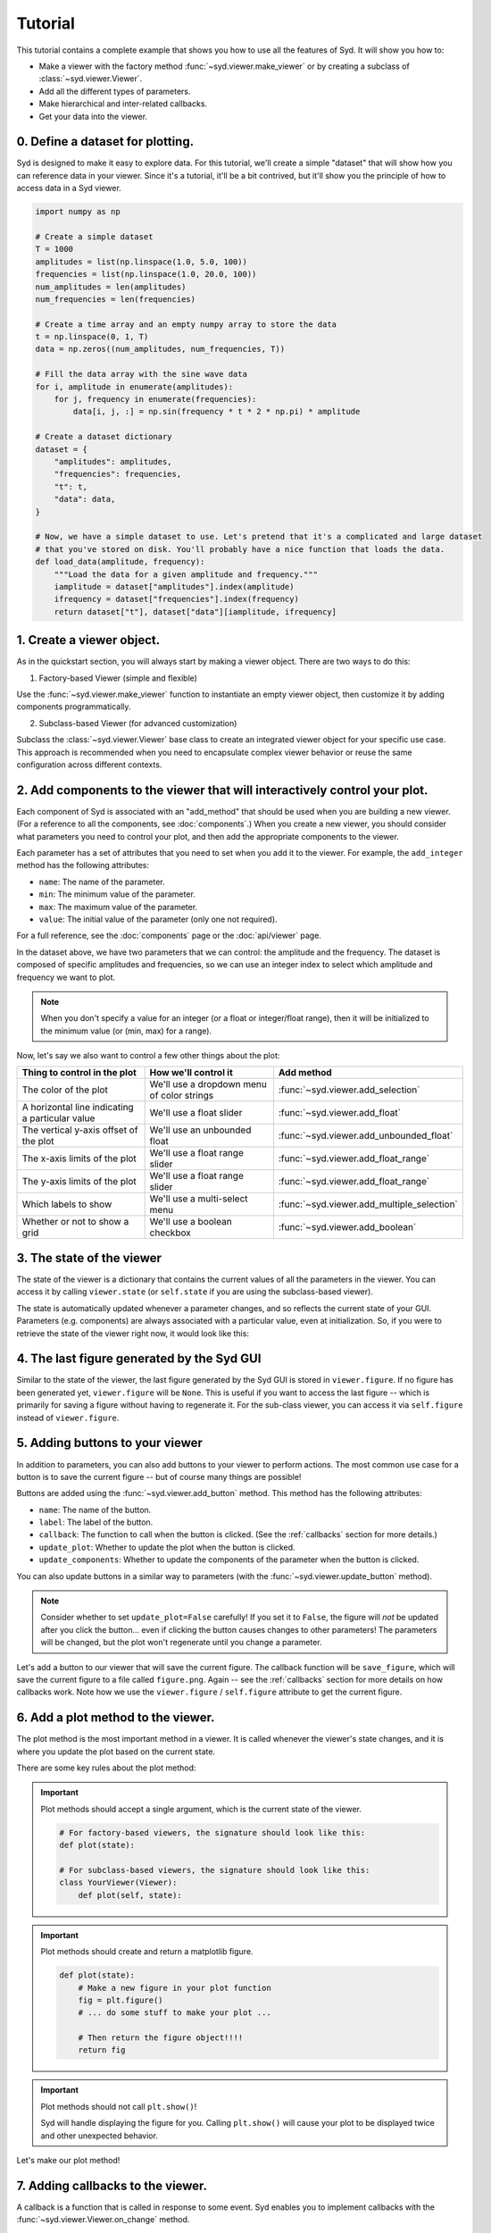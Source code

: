 .. _tutorial:

Tutorial
========

This tutorial contains a complete example that shows you how to use all the features of Syd. It will show
you how to: 

* Make a viewer with the factory method :func:`~syd.viewer.make_viewer` or by creating a subclass of :class:`~syd.viewer.Viewer`.
* Add all the different types of parameters. 
* Make hierarchical and inter-related callbacks. 
* Get your data into the viewer.

0. Define a dataset for plotting.
^^^^^^^^^^^^^^^^^^^^^^^^^^^^^^^^^

Syd is designed to make it easy to explore data. For this tutorial, we'll create a simple "dataset" that will show how you can
reference data in your viewer. Since it's a tutorial, it'll be a bit contrived, but it'll show you the principle of how to access
data in a Syd viewer. 

.. code-block:: python

    import numpy as np

    # Create a simple dataset
    T = 1000
    amplitudes = list(np.linspace(1.0, 5.0, 100))
    frequencies = list(np.linspace(1.0, 20.0, 100))
    num_amplitudes = len(amplitudes)
    num_frequencies = len(frequencies)
    
    # Create a time array and an empty numpy array to store the data
    t = np.linspace(0, 1, T)
    data = np.zeros((num_amplitudes, num_frequencies, T))

    # Fill the data array with the sine wave data
    for i, amplitude in enumerate(amplitudes):
        for j, frequency in enumerate(frequencies):
            data[i, j, :] = np.sin(frequency * t * 2 * np.pi) * amplitude

    # Create a dataset dictionary
    dataset = {
        "amplitudes": amplitudes,
        "frequencies": frequencies,
        "t": t,
        "data": data,
    }

    # Now, we have a simple dataset to use. Let's pretend that it's a complicated and large dataset
    # that you've stored on disk. You'll probably have a nice function that loads the data. 
    def load_data(amplitude, frequency):
        """Load the data for a given amplitude and frequency."""
        iamplitude = dataset["amplitudes"].index(amplitude)
        ifrequency = dataset["frequencies"].index(frequency)
        return dataset["t"], dataset["data"][iamplitude, ifrequency]


1. Create a viewer object.
^^^^^^^^^^^^^^^^^^^^^^^^^^

As in the quickstart section, you will always start by making a viewer object. There are two ways to do this:

1. Factory-based Viewer (simple and flexible)

Use the :func:`~syd.viewer.make_viewer` function to instantiate an empty viewer object, then customize it by adding components programmatically.

2. Subclass-based Viewer (for advanced customization)

Subclass the :class:`~syd.viewer.Viewer` base class to create an integrated viewer object for your specific use case. This approach is recommended when you need to encapsulate complex viewer behavior or reuse the same configuration across different contexts.

.. tabs::
  
  .. tab:: Factory-based

    .. code-block:: python

        # Start by importing the make_viewer function
        from syd import make_viewer

        # Then use it to make an empty viewer object!
        viewer = make_viewer()

  .. tab:: Subclass-based

    .. code-block:: python

        # Start by importing the Viewer class
        from syd import Viewer

        # Then create a subclass of Viewer
        class MyViewer(Viewer):
            pass
            # We'll expand on this later...

        # Then initialize your custom viewer class
        viewer = MyViewer()


2. Add components to the viewer that will interactively control your plot.
^^^^^^^^^^^^^^^^^^^^^^^^^^^^^^^^^^^^^^^^^^^^^^^^^^^^^^^^^^^^^^^^^^^^^^^^^^

Each component of Syd is associated with an "add_method" that should be used when you are building
a new viewer. (For a reference to all the components, see :doc:`components`.) When you create a new
viewer, you should consider what parameters you need to control your plot, and then add the appropriate
components to the viewer.

Each parameter has a set of attributes that you need to set when you add it to the viewer. For example, 
the ``add_integer`` method has the following attributes:

* ``name``: The name of the parameter.
* ``min``: The minimum value of the parameter.
* ``max``: The maximum value of the parameter.
* ``value``: The initial value of the parameter (only one not required). 

For a full reference, see the :doc:`components` page or the :doc:`api/viewer` page.

In the dataset above, we have two parameters that we can control: the amplitude and the frequency.
The dataset is composed of specific amplitudes and frequencies, so we can use an integer index to select which
amplitude and frequency we want to plot.

.. tabs::

  .. tab:: Factory-based

    .. code-block:: python

        from syd import make_viewer

        num_amplitudes = len(dataset["amplitudes"])
        num_frequencies = len(dataset["frequencies"])
        
        viewer = make_viewer()
        viewer.add_integer("amplitude", min=0, max=num_amplitudes-1)
        viewer.add_integer("frequency", min=0, max=num_frequencies-1)

  .. tab:: Subclass-based

    .. code-block:: python

        from syd import Viewer

        num_amplitudes = len(dataset["amplitudes"])
        num_frequencies = len(dataset["frequencies"])

        class MyViewer(Viewer):
            def __init__(self):
                self.add_integer("amplitude", min=0, max=num_amplitudes-1)
                self.add_integer("frequency", min=0, max=num_frequencies-1)

.. note::
    When you don't specify a value for an integer (or a float or integer/float range),
    then it will be initialized to the minimum value (or (min, max) for a range). 

Now, let's say we also want to control a few other things about the plot:

.. list-table::
  :widths: 50 50 50
  :header-rows: 1

  * - Thing to control in the plot
    - How we'll control it
    - Add method
  * - The color of the plot
    - We'll use a dropdown menu of color strings
    - :func:`~syd.viewer.add_selection`
  * - A horizontal line indicating a particular value
    - We'll use a float slider
    - :func:`~syd.viewer.add_float`
  * - The vertical y-axis offset of the plot
    - We'll use an unbounded float
    - :func:`~syd.viewer.add_unbounded_float`
  * - The x-axis limits of the plot
    - We'll use a float range slider
    - :func:`~syd.viewer.add_float_range`
  * - The y-axis limits of the plot
    - We'll use a float range slider
    - :func:`~syd.viewer.add_float_range`
  * - Which labels to show
    - We'll use a multi-select menu
    - :func:`~syd.viewer.add_multiple_selection`
  * - Whether or not to show a grid
    - We'll use a boolean checkbox
    - :func:`~syd.viewer.add_boolean`

.. tabs::

  .. tab:: Factory-based

    .. code-block:: python
        
        from syd import make_viewer

        num_amplitudes = len(dataset["amplitudes"])
        num_frequencies = len(dataset["frequencies"]) 
        
        viewer = make_viewer()
        viewer.add_integer("amplitude", min=0, max=num_amplitudes-1)
        viewer.add_integer("frequency", min=0, max=num_frequencies-1)

        # Add all the other components we want to control
        viewer.add_selection("color", value="red", options=["red", "blue", "green"])
        viewer.add_float("horizontal", value=0.0, min=-10.0, max=10.0)
        viewer.add_unbounded_float("offset", value=0.0)
        viewer.add_float_range("xlimits", value=(0.0, 1.0), min=-10.0, max=1.0)
        viewer.add_float_range("ylimits", value=(-1.0, 1.0), min=-10, max=10)
        viewer.add_multiple_selection("labels", value=["x", "y", "title", "legend"], options=["x", "y", "title", "legend"])
        viewer.add_boolean("show_grid", value=True)

  .. tab:: Subclass-based

    .. code-block:: python

        from syd import Viewer

        num_amplitudes = len(dataset["amplitudes"])
        num_frequencies = len(dataset["frequencies"])

        class MyViewer(Viewer):
            def __init__(self):
                self.add_integer("amplitude", min=0, max=num_amplitudes-1)
                self.add_integer("frequency", min=0, max=num_frequencies-1)

                # Add all the other components we want to control
                self.add_selection("color", value="red", options=["red", "blue", "green"])
                self.add_float("horizontal", value=0.0, min=-10.0, max=10.0)
                self.add_unbounded_float("offset", value=0.0)
                self.add_float_range("xlimits", value=(0.0, 1.0), min=-10.0, max=1.0)
                self.add_float_range("ylimits", value=(-1.0, 1.0), min=-10, max=10)
                self.add_multiple_selection("labels", value=["x", "y", "title", "legend"], options=["x", "y", "title", "legend"])
                self.add_boolean("show_grid", value=True)

3. The state of the viewer
^^^^^^^^^^^^^^^^^^^^^^^^^^

The state of the viewer is a dictionary that contains the current values of all the parameters in the viewer.
You can access it by calling ``viewer.state`` (or ``self.state`` if you are using the subclass-based viewer).

The state is automatically updated whenever a parameter changes, and so reflects the current state of your GUI.
Parameters (e.g. components) are always associated with a particular value, even at initialization. So, if you
were to retrieve the state of the viewer right now, it would look like this:

.. tabs::

  .. tab:: Factory-based

    .. code-block:: python

        from syd import make_viewer

        num_amplitudes = len(dataset["amplitudes"])
        num_frequencies = len(dataset["frequencies"]) 
        
        viewer = make_viewer()
        viewer.add_integer("amplitude", min=0, max=num_amplitudes-1)
        viewer.add_integer("frequency", min=0, max=num_frequencies-1)
        viewer.add_selection("color", value="red", options=["red", "blue", "green"])
        viewer.add_float("horizontal", value=0.0, min=-10.0, max=10.0)
        viewer.add_unbounded_float("offset", value=0.0)
        viewer.add_float_range("xlimits", value=(0.0, 1.0), min=-10.0, max=1.0)
        viewer.add_float_range("ylimits", value=(-1.0, 1.0), min=-10, max=10)
        viewer.add_multiple_selection("labels", value=["x", "y", "title", "legend"], options=["x", "y", "title", "legend"])
        viewer.add_boolean("show_grid", value=True)

        # You can access the current state of the viewer by calling viewer.state
        print(viewer.state)
        {
            "amplitude": 0,
            "frequency": 0,
            "color": "red",
            "horizontal": 0.0,
            "offset": 0.0,
            "xlimits": (0.0, 1.0),
            "ylimits": (-1.0, 1.0),
            "labels": ["x", "y", "title", "legend"],
            "show_grid": True,
        }

  .. tab:: Subclass-based

    .. code-block:: python
        
        from syd import Viewer

        num_amplitudes = len(dataset["amplitudes"])
        num_frequencies = len(dataset["frequencies"])

        class MyViewer(Viewer):
            def __init__(self):
                self.add_integer("amplitude", min=0, max=num_amplitudes-1)
                self.add_integer("frequency", min=0, max=num_frequencies-1)
                self.add_selection("color", value="red", options=["red", "blue", "green"])
                self.add_float("horizontal", value=0.0, min=-10.0, max=10.0)
                self.add_unbounded_float("offset", value=0.0)
                self.add_float_range("xlimits", value=(0.0, 1.0), min=-10.0, max=1.0)
                self.add_float_range("ylimits", value=(-1.0, 1.0), min=-10, max=10)
                self.add_multiple_selection("labels", value=["x", "y", "title", "legend"], options=["x", "y", "title", "legend"])
                self.add_boolean("show_grid", value=True)

                # self.state will enable you to access the state of the viewer
                print(self.state)

        viewer = MyViewer()
        
        # So will viewer.state once you've initialized it to a particular name! (In this case, "viewer")
        print(viewer.state)
        {
            "amplitude": 0,
            "frequency": 0,
            "color": "red",
            "horizontal": 0.0,
            "offset": 0.0,
            "xlimits": (0.0, 1.0),
            "ylimits": (-1.0, 1.0),
            "labels": ["x", "y", "title", "legend"],
            "show_grid": True,
        }

4. The last figure generated by the Syd GUI
^^^^^^^^^^^^^^^^^^^^^^^^^^^^^^^^^^^^^^^^^^^

Similar to the state of the viewer, the last figure generated by the Syd GUI is stored in ``viewer.figure``. 
If no figure has been generated yet, ``viewer.figure`` will be ``None``. This is useful if you want to access
the last figure -- which is primarily for saving a figure without having to regenerate it. For the sub-class
viewer, you can access it via ``self.figure`` instead of ``viewer.figure``.


5. Adding buttons to your viewer
^^^^^^^^^^^^^^^^^^^^^^^^^^^^^^^^

In addition to parameters, you can also add buttons to your viewer to perform actions. The most common use
case for a button is to save the current figure -- but of course many things are possible!

Buttons are added using the :func:`~syd.viewer.add_button` method. This method has the following attributes:

* ``name``: The name of the button.
* ``label``: The label of the button.
* ``callback``: The function to call when the button is clicked. (See the :ref:`callbacks` section for more details.)
* ``update_plot``: Whether to update the plot when the button is clicked.
* ``update_components``: Whether to update the components of the parameter when the button is clicked.

You can also update buttons in a similar way to parameters (with the :func:`~syd.viewer.update_button` method).

.. note::

    Consider whether to set ``update_plot=False`` carefully! If you set it to ``False``, the figure will *not* be updated
    after you click the button... even if clicking the button causes changes to other parameters! The parameters will
    be changed, but the plot won't regenerate until you change a parameter.

Let's add a button to our viewer that will save the current figure. The callback function will be ``save_figure``,
which will save the current figure to a file called ``figure.png``. Again -- see the :ref:`callbacks` section for more
details on how callbacks work. Note how we use the ``viewer.figure`` / ``self.figure`` attribute to get the current figure.

.. tabs::

  .. tab:: Factory-based

    .. code-block:: python

        from syd import make_viewer

        num_amplitudes = len(dataset["amplitudes"])
        num_frequencies = len(dataset["frequencies"]) 

        viewer = make_viewer()

        def save_figure(state):
            # Get the current figure
            fig = viewer.figure

            # Save the figure
            fig.savefig("figure.png")

        # Note: the save_figure function is defined after the viewer is created so the 
        # reference to viewer.figure is clearly defined. For best practice, use a subclass
        # based viewer to make sure that self.figure is the figure you're looking for!
        
        viewer.add_integer("amplitude", min=0, max=num_amplitudes-1)
        viewer.add_integer("frequency", min=0, max=num_frequencies-1)
        viewer.add_selection("color", value="red", options=["red", "blue", "green"])
        viewer.add_float("horizontal", value=0.0, min=-10.0, max=10.0)
        viewer.add_unbounded_float("offset", value=0.0)
        viewer.add_float_range("xlimits", value=(0.0, 1.0), min=-10.0, max=1.0)
        viewer.add_float_range("ylimits", value=(-1.0, 1.0), min=-10, max=10)
        viewer.add_multiple_selection("labels", value=["x", "y", "title", "legend"], options=["x", "y", "title", "legend"])
        viewer.add_boolean("show_grid", value=True)
        viewer.add_button("save_figure", label="Save Figure", callback=save_figure, update_plot=False)
        
  .. tab:: Subclass-based

    .. code-block:: python
        
        from syd import Viewer

        num_amplitudes = len(dataset["amplitudes"])
        num_frequencies = len(dataset["frequencies"])

        class MyViewer(Viewer):
            def __init__(self):
                self.add_integer("amplitude", min=0, max=num_amplitudes-1)
                self.add_integer("frequency", min=0, max=num_frequencies-1)
                self.add_selection("color", value="red", options=["red", "blue", "green"])
                self.add_float("horizontal", value=0.0, min=-10.0, max=10.0)
                self.add_unbounded_float("offset", value=0.0)
                self.add_float_range("xlimits", value=(0.0, 1.0), min=-10.0, max=1.0)
                self.add_float_range("ylimits", value=(-1.0, 1.0), min=-10, max=10)
                self.add_multiple_selection("labels", value=["x", "y", "title", "legend"], options=["x", "y", "title", "legend"])
                self.add_boolean("show_grid", value=True)
                self.add_button("save_figure", label="Save Figure", callback=self.save_figure, update_plot=False)

            def save_figure(self, state):
                # Get the current figure
                fig = self.figure

                # Save the figure
                fig.savefig("figure.png")

        viewer = MyViewer()


6. Add a plot method to the viewer.
^^^^^^^^^^^^^^^^^^^^^^^^^^^^^^^^^^^

The plot method is the most important method in a viewer. It is called whenever the viewer's state changes,
and it is where you update the plot based on the current state.

There are some key rules about the plot method:

.. important::

    Plot methods should accept a single argument, which is the current state of the viewer.
        
    .. code-block:: python

        # For factory-based viewers, the signature should look like this:
        def plot(state):

        # For subclass-based viewers, the signature should look like this:
        class YourViewer(Viewer):
            def plot(self, state):

.. important::
    
    Plot methods should create and return a matplotlib figure.

    .. code-block:: python

        def plot(state):
            # Make a new figure in your plot function
            fig = plt.figure()
            # ... do some stuff to make your plot ...

            # Then return the figure object!!!!
            return fig

.. important::
    
    Plot methods should not call ``plt.show()``! 
    
    Syd will handle displaying the figure for you. Calling ``plt.show()`` will cause your plot to be displayed twice
    and other unexpected behavior. 

Let's make our plot method! 

.. tabs::

  .. tab:: Factory-based

    .. code-block:: python

        from syd import make_viewer

        viewer = make_viewer()

        # ... all the add_* methods ...
        # ... adding the save_figure functionality ...
        def plot(state):
            # Get the data based on the current state
            current_amplitude = dataset["amplitudes"][state["amplitude"]]
            current_frequency = dataset["frequencies"][state["frequency"]]
            time, data = load_data(current_amplitude, current_frequency)

            # Get all the other parameters for plotting
            color = state["color"]
            horizontal = state["horizontal"]
            offset = state["offset"]
            xlimits = state["xlimits"]
            ylimits = state["ylimits"]
            labels = state["labels"]
            show_grid = state["show_grid"]

            # Make your figure
            fig, ax = plt.subplots(1, 1, figsize=(5, 4), layout="constrained")
            ax.plot(time, data + offset, color=color, label="data")
            ax.axhline(horizontal, color="black", linestyle="--", label="horizontal")
            ax.set_xlim(xlimits)
            ax.set_ylim(ylimits)
            if "x" in labels:
                ax.set_xlabel("Time")
            if "y" in labels:
                ax.set_ylabel("Amplitude")
            if "title" in labels:
                ax.set_title("Sine Wave")
            if "legend" in labels:
                ax.legend(loc="best")
            if show_grid:
                ax.grid()

            # Return the figure
            # ~ WITHOUT CALLING plt.show()!!! ~
            return fig

        # Tell the viewer to use your plot method
        viewer.set_plot(plot)

        # Note: if the plot method existed already, you could have done this:
        # viewer = make_viewer(plot)

  .. tab:: Subclass-based

    .. code-block:: python

        from syd import Viewer

        class MyViewer(Viewer):
            def __init__(self):
                # ... all the add_* methods ...

            def save_figure(self, state):
                # ... save figure code ...
                
            def plot(self, state):
                # Get the data based on the current state
                current_amplitude = dataset["amplitudes"][state["amplitude"]]
                current_frequency = dataset["frequencies"][state["frequency"]]
                time, data = load_data(current_amplitude, current_frequency)

                # Get all the other parameters for plotting
                color = state["color"]
                horizontal = state["horizontal"]
                offset = state["offset"]
                xlimits = state["xlimits"]
                ylimits = state["ylimits"]
                labels = state["labels"]
                show_grid = state["show_grid"]

                # Make your figure
                fig, ax = plt.subplots(1, 1, figsize=(5, 4), layout="constrained")
                ax.plot(time, data + offset, color=color, label="data")
                ax.axhline(horizontal, color="black", linestyle="--", label="horizontal")
                ax.set_xlim(xlimits)
                ax.set_ylim(ylimits)
                if "x" in labels:
                    ax.set_xlabel("Time")
                if "y" in labels:
                    ax.set_ylabel("Amplitude")
                if "title" in labels:
                    ax.set_title("Sine Wave")
                if "legend" in labels:
                    ax.legend(loc="best")
                if show_grid:
                    ax.grid()

                # Return the figure
                # ~ WITHOUT CALLING plt.show()!!! ~
                return fig

        # The plot method is a bound method to the MyViewer subclass, so this 
        # part doesn't need to be changed at all!
        viewer = MyViewer()


.. _callbacks:

7. Adding callbacks to the viewer.
^^^^^^^^^^^^^^^^^^^^^^^^^^^^^^^^^^

A callback is a function that is called in response to some event. Syd enables you to implement
callbacks with the :func:`~syd.viewer.Viewer.on_change` method. 

.. important::

    1. You define a callback function that should be called whenever certain parameters change. 
    2. You add that callback function to your viewer and tell Syd which parameters should initiate a call to it. 
    3. Callback functions follow the same rules as the plot method.
        Factory-based viewers should have a signature like ``your_callback(state)``

        Subclass-based viewers should have a signature like ``your_callback(self, state)``

    4. To change parameters during a callback, use the ``update_*`` methods!
        There is an update method associated with each parameter type (it has an identical API to the ``add`` methods...). 
        For more info on this, check out the :doc:`components` section. 

Let's think about what callbacks this viewer might need. 

* We added a mechanism to add an *unbounded offset* to the data!
* This means that the y-values of the data can be anything. 
* But, the horizontal line and the y-limits have specified min/max values, which might not overlap with our data. 
* So, we'll need a callback that changes the range of the horizontal line and the y-limits to be the same as the data.
* This will need to be changed whenever the amplitude or offset is updated.

.. tabs::

  .. tab:: Factory-based

    .. code-block:: python

        from syd import make_viewer

        viewer = make_viewer()

        # ... all the add_* methods ...
        # ... adding the save_figure functionality ...
        # ... adding the plot method ...

        # Create a callback function that accepts "state" as an argument
        def update_offset(state):
            # Get the data based on the current state
            current_amplitude = dataset["amplitudes"][state["amplitude"]]
            current_frequency = dataset["frequencies"][state["frequency"]]
            data = load_data(current_amplitude, current_frequency)[1]

            # Get the offset
            offset = state["offset"]
            min_plot_data = np.min(data + offset)
            max_plot_data = np.max(data + offset)

            # Update the min/max values of the horizontal line and the y-limits to match the plot data
            viewer.update_float_range(
                "ylimits",
                value=(min_plot_data, max_plot_data),
                min=min_plot_data,
                max=max_plot_data
            )
            viewer.update_float("horizontal", value=offset, min=min_plot_data, max=max_plot_data)

        # Add the callback to the viewer
        # The syntax here is:
        # viewer.on_change("parameter_name", callback_function)
        # Or if multiple parameters require the same callback, you can do this:
        # viewer.on_change(["parameter_name_1", "parameter_name_2"], callback_function)
        viewer.on_change(["amplitude", "offset"], update_offset)

  .. tab:: Subclass-based

    .. code-block:: python

        from syd import Viewer

        class MyViewer(Viewer):
            def __init__(self):
                # ... all the add_* methods ...

                # Add the callback to the viewer
                # The syntax here is:
                # self.on_change("parameter_name", callback_function)
                # Or if multiple parameters require the same callback, you can do this:
                # self.on_change(["parameter_name_1", "parameter_name_2"], callback_function)
                self.on_change(["amplitude", "offset"], self.update_offset)

            def save_figure(self, state):
                # ... save figure code ...
                
            def plot(self, state):
                # ... all the plot code ...
                return fig

            def update_offset(self, state):
                # Get the data based on the current state
                current_amplitude = dataset["amplitudes"][state["amplitude"]]
                current_frequency = dataset["frequencies"][state["frequency"]]
                data = load_data(current_amplitude, current_frequency)[1]

                # Get the offset
                offset = state["offset"]
                min_plot_data = np.min(data + offset)
                max_plot_data = np.max(data + offset)

                # Update the min/max values of the horizontal line and the y-limits to match the plot data
                self.update_float_range(
                    "ylimits",
                    value=(min_plot_data, max_plot_data),
                    min=min_plot_data,
                    max=max_plot_data
                )
                self.update_float("horizontal", value=offset, min=min_plot_data, max=max_plot_data)

        viewer = MyViewer()

.. note:: 
    For more examples on callbacks, check out the `hierarchical callbacks example <https://github.com/landoskape/syd/blob/main/examples/4-hierarchical_callbacks.ipynb>`_
    or run it yourself in colab:

    .. image:: https://colab.research.google.com/assets/colab-badge.svg
        :target: https://colab.research.google.com/github/landoskape/syd/blob/main/examples/4-hierarchical_callbacks.ipynb


8. Show or share the viewer!
^^^^^^^^^^^^^^^^^^^^^^^^^^^^

And that's it! You've made an advanced Syd viewer that can load data, plot it, and update it interactively.

The next step is to show or share the viewer. Syd is designed to seamlessly work in both jupyter notebooks
and web browsers. To see your viewer in a notebook, you can use the :func:`~syd.viewer.Viewer.show` method.
To see your viewer in a web browser, you can use the :func:`~syd.viewer.Viewer.share` method. Both have different
benefits. The notebook version is great for quickly exploring your data locally. The browser version is fast and 
quick too, with a slightly different style, and is awesome for sharing with others on your local network (it's 
hosted at your computers IP address, so you can send a link to your PI and have them open it on their computer!).

.. tabs::
  
  .. tab:: Notebook

    .. code-block:: python

        viewer.show() # for viewing in a jupyter notebook
    
    .. image:: ../assets/viewer_screenshots/tutorial_notebook.png
        :alt: Tutorial Example in Notebook
        :align: center

  .. tab:: Browser

    .. code-block:: python

      viewer.share() # for viewing in a web browser

    .. image:: ../assets/viewer_screenshots/tutorial_browser.png
        :alt: Tutorial Example in Browser
        :align: center


9. Putting it all together!
^^^^^^^^^^^^^^^^^^^^^^^^^^^

Now that we have gone through all the steps, let's put it all together in a single place. 

Both the factory-based and subclass-based examples are shown below in full, and in addition, if you
want to see them in action, you can check out the examples in a notebook or on colab:

.. tabs::

  .. tab:: Factory-based

    Check out the full `factory example <https://github.com/landoskape/syd/blob/main/docs/examples/tutorial_factory.ipynb>`_ 
    in a notebook, or run it yourself in colab:

    .. image:: https://colab.research.google.com/assets/colab-badge.svg
        :target: https://colab.research.google.com/github/landoskape/syd/blob/main/docs/examples/tutorial_factory.ipynb
        :alt: Open In Colab

    .. code-block:: python

        import numpy as np
        from matplotlib import pyplot as plt
        from syd import make_viewer

        # Create a simple dataset
        T = 1000
        amplitudes = list(np.linspace(1, 5.0, 100))
        frequencies = list(np.linspace(1, 20.0, 100))
        num_amplitudes = len(amplitudes)
        num_frequencies = len(frequencies)

        # Create a time array and an empty numpy array to store the data
        t = np.linspace(0, 1, T)
        data = np.zeros((num_amplitudes, num_frequencies, T))

        # Fill the data array with the sine wave data
        for i, amplitude in enumerate(amplitudes):
            for j, frequency in enumerate(frequencies):
                data[i, j, :] = np.sin(frequency * t * 2 * np.pi) * amplitude

        # Create a dataset dictionary
        dataset = {
            "amplitudes": amplitudes,
            "frequencies": frequencies,
            "t": t,
            "data": data,
        }

        # Now, we have a simple dataset to use. Let's pretend that it's a complicated and large dataset
        # that you've stored on disk. You'll probably have a nice function that loads the data. 
        def load_data(amplitude, frequency):
            """Load the data for a given amplitude and frequency."""
            iamplitude = dataset["amplitudes"].index(amplitude)
            ifrequency = dataset["frequencies"].index(frequency)
            return dataset["t"], dataset["data"][iamplitude, ifrequency]

        num_amplitudes = len(dataset["amplitudes"])
        num_frequencies = len(dataset["frequencies"]) 

        # Make the viewer and add all the components
        viewer = make_viewer()

        def save_figure(state):
            """After viewer is created for clear reference"""
            figure = viewer.figure
            figure.savefig("figure.png")

        viewer.add_integer("amplitude", min=0, max=num_amplitudes-1)
        viewer.add_integer("frequency", min=0, max=num_frequencies-1)
        viewer.add_selection("color", value="red", options=["red", "blue", "green"])
        viewer.add_float("horizontal", value=0.0, min=-10.0, max=10.0)
        viewer.add_unbounded_float("offset", value=0.0)
        viewer.add_float_range("xlimits", value=(0.0, 1.0), min=-10.0, max=1.0)
        viewer.add_float_range("ylimits", value=(-1, 1), min=-10, max=10)
        viewer.add_multiple_selection("labels", value=["x", "y", "title", "legend"], options=["x", "y", "title", "legend"])
        viewer.add_boolean("show_grid", value=True)
        viewer.add_button("save_figure", label="Save Figure", callback=save_figure, update_plot=False)

        def plot(state):
            # Get the data based on the current state
            current_amplitude = dataset["amplitudes"][state["amplitude"]]
            current_frequency = dataset["frequencies"][state["frequency"]]
            time, data = load_data(current_amplitude, current_frequency)

            # Get all the other parameters for plotting
            color = state["color"]
            horizontal = state["horizontal"]
            offset = state["offset"]
            xlimits = state["xlimits"]
            ylimits = state["ylimits"]
            labels = state["labels"]
            show_grid = state["show_grid"]

            # Make your figure
            fig, ax = plt.subplots(1, 1, figsize=(5, 4), layout="constrained")
            ax.plot(time, data + offset, color=color, label="data")
            ax.axhline(horizontal, color="black", linestyle="--", label="horizontal")
            ax.set_xlim(xlimits)
            ax.set_ylim(ylimits)
            if "x" in labels:
                ax.set_xlabel("Time")
            if "y" in labels:
                ax.set_ylabel("Amplitude")
            if "title" in labels:
                ax.set_title("Sine Wave")
            if "legend" in labels:
                ax.legend(loc="best")
            if show_grid:
                ax.grid()
            return fig

        # Tell the viewer to use your plot method
        viewer.set_plot(plot)

        # Create a callback function to change the y-limits and horizontal line based on the offset
        def update_offset(state):
            # Get the data based on the current state
            current_amplitude = dataset["amplitudes"][state["amplitude"]]
            current_frequency = dataset["frequencies"][state["frequency"]]
            data = load_data(current_amplitude, current_frequency)[1]

            # Get the offset
            offset = state["offset"]
            min_plot_data = np.min(data + offset)
            max_plot_data = np.max(data + offset)

            # Update the min/max values of the horizontal line and the y-limits to match the plot data
            viewer.update_float_range("ylimits", value=(min_plot_data, max_plot_data), min=min_plot_data, max=max_plot_data)
            viewer.update_float("horizontal", value=offset, min=min_plot_data, max=max_plot_data)

        # Add the callback to the viewer
        viewer.on_change(["amplitude", "offset"], update_offset)

        # Show the viewer!
        viewer.show() # for viewing in a jupyter notebook
        # viewer.share() # for viewing in a web browser


  .. tab:: Subclass-based

    Check out the full `subclass example <https://github.com/landoskape/syd/blob/main/docs/examples/tutorial_subclass.ipynb>`_ 
    in a notebook, or run it yourself in colab:

    .. image:: https://colab.research.google.com/assets/colab-badge.svg
        :target: https://colab.research.google.com/github/landoskape/syd/blob/main/docs/examples/tutorial_subclass.ipynb
        :alt: Open In Colab

    .. code-block:: python

        import numpy as np
        from matplotlib import pyplot as plt
        from syd import Viewer

        # Create a simple dataset
        T = 1000
        amplitudes = list(np.linspace(0.1, 2.0, 100))
        frequencies = list(np.linspace(0.1, 5.0, 100))
        num_amplitudes = len(amplitudes)
        num_frequencies = len(frequencies)
        
        # Create a time array and an empty numpy array to store the data
        t = np.linspace(0, 1, T)
        data = np.zeros((num_amplitudes, num_frequencies, T))

        # Fill the data array with the sine wave data
        for i, amplitude in enumerate(amplitudes):
            for j, frequency in enumerate(frequencies):
                data[i, j, :] = np.sin(frequency * t / 2 / np.pi) * amplitude

        # Create a dataset dictionary
        dataset = {
            "amplitudes": amplitudes,
            "frequencies": frequencies,
            "t": t,
            "data": data,
        }

        # Now, we have a simple dataset to use. Let's pretend that it's a complicated and large dataset
        # that you've stored on disk. You'll probably have a nice function that loads the data. 
        def load_data(amplitude, frequency):
            """Load the data for a given amplitude and frequency."""
            iamplitude = dataset["amplitudes"].index(amplitude)
            ifrequency = dataset["frequencies"].index(frequency)
            return dataset["t"], dataset["data"][iamplitude, ifrequency]

        num_amplitudes = len(dataset["amplitudes"])
        num_frequencies = len(dataset["frequencies"]) 
        
        # Make the viewer and add all the components
        class MyViewer(Viewer):
            def __init__(self):
                self.add_integer("amplitude", min=0, max=num_amplitudes-1)
                self.add_integer("frequency", min=0, max=num_frequencies-1)
                self.add_selection("color", value="red", options=["red", "blue", "green"])
                self.add_float("horizontal", value=0.0, min=-10.0, max=10.0)
                self.add_unbounded_float("offset", value=0.0)
                self.add_float_range("xlimits", value=(0.0, 1.0), min=-10.0, max=1.0)
                self.add_float_range("ylimits", value=(0, 10), min=-10, max=10)
                self.add_multiple_selection("labels", value=["x", "y", "title", "legend"], options=["x", "y", "title", "legend"])
                self.add_boolean("show_grid", value=True)
                self.add_button("save_figure", label="Save Figure", callback=self.save_figure, update_plot=False)
                
                # Add the callback to the viewer
                self.on_change(["amplitude", "offset"], self.update_offset)

            def save_figure(self, state):
                figure = self.figure
                figure.savefig("figure.png")

            def plot(self, state):
                # Get the data based on the current state
                current_amplitude = dataset["amplitudes"][state["amplitude"]]
                current_frequency = dataset["frequencies"][state["frequency"]]
                time, data = load_data(current_amplitude, current_frequency)

                # Get all the other parameters for plotting
                color = state["color"]
                horizontal = state["horizontal"]
                offset = state["offset"]
                xlimits = state["xlimits"]
                ylimits = state["ylimits"]
                labels = state["labels"]
                show_grid = state["show_grid"]

                # Make your figure
                fig, ax = plt.subplots(1, 1, figsize=(5, 4), layout="constrained")
                ax.plot(time, data + offset, color=color, label="data")
                ax.axhline(horizontal, color="black", linestyle="--", label="horizontal")
                ax.set_xlim(xlimits)
                ax.set_ylim(ylimits)
                if "x" in labels:
                    ax.set_xlabel("Time")
                if "y" in labels:
                    ax.set_ylabel("Amplitude")
                if "title" in labels:
                    ax.set_title("Sine Wave")
                if "legend" in labels:
                    ax.legend(loc="best")
                if show_grid:
                    ax.grid()
                return fig

            # Create a callback function to change the y-limits and horizontal line based on the offset
            def update_offset(self, state):
                # Get the data based on the current state
                current_amplitude = dataset["amplitudes"][state["amplitude"]]
                current_frequency = dataset["frequencies"][state["frequency"]]
                time, data = load_data(current_amplitude, current_frequency)

                # Get the offset
                offset = state["offset"]

                plot_data = data + offset
                min_plot_data = np.min(plot_data)
                max_plot_data = np.max(plot_data)

                # Update the min/max values of the horizontal line and the y-limits to match the plot data
                self.update_float_range("ylimits", min=min_plot_data, max=max_plot_data)
                self.update_float("horizontal", min=min_plot_data, max=max_plot_data)

        viewer = MyViewer()

        # Show the viewer!
        viewer.show() # for viewing in a jupyter notebook
        # viewer.share() # for viewing in a web browser
    
.. image:: ../assets/viewer_screenshots/tutorial_notebook.png